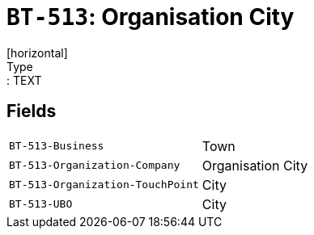 = `BT-513`: Organisation City
[horizontal]
Type:: TEXT
== Fields
[horizontal]
  `BT-513-Business`:: Town
  `BT-513-Organization-Company`:: Organisation City
  `BT-513-Organization-TouchPoint`:: City
  `BT-513-UBO`:: City
